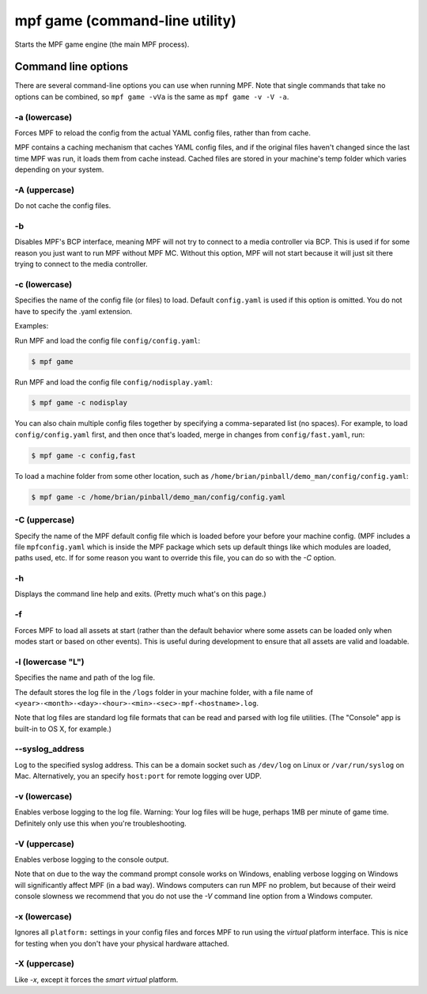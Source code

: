 mpf game (command-line utility)
===============================

Starts the MPF game engine (the main MPF process).

Command line options
--------------------
There are several command-line options you can use when running MPF. Note that
single commands that take no options can be combined, so ``mpf game -vVa`` is the
same as ``mpf game -v -V -a``.

-a (lowercase)
~~~~~~~~~~~~~~

Forces MPF to reload the config from the actual YAML config files, rather than
from cache.

MPF contains a caching mechanism that caches YAML config files, and
if the original files haven't changed since the last time MPF was run, it loads
them from cache instead. Cached files are stored in your machine's temp folder
which varies depending on your system.

-A (uppercase)
~~~~~~~~~~~~~~

Do not cache the config files.

-b
~~

Disables MPF's BCP interface, meaning MPF will not try to connect to a media
controller via BCP. This is used if for some reason you just want to run MPF
without MPF MC. Without this option, MPF will not start because it will just
sit there trying to connect to the media controller.

-c (lowercase)
~~~~~~~~~~~~~~

Specifies the name of the config file (or files) to load. Default ``config.yaml``
is used if this option is omitted. You do not have to specify the .yaml extension.

Examples:

Run MPF and load the config file ``config/config.yaml``:

.. code-block:: shell

   $ mpf game

Run MPF and load the config file ``config/nodisplay.yaml``:

.. code-block:: shell

   $ mpf game -c nodisplay

You can also chain multiple config files together by specifying a comma-separated
list (no spaces). For example, to load ``config/config.yaml`` first, and then
once that's loaded, merge in changes from ``config/fast.yaml``, run:

.. code-block:: shell

   $ mpf game -c config,fast

To load a machine folder from some other location, such as ``/home/brian/pinball/demo_man/config/config.yaml``:

.. code-block:: shell

   $ mpf game -c /home/brian/pinball/demo_man/config/config.yaml

-C (uppercase)
~~~~~~~~~~~~~~

Specify the name of the MPF default config file which is loaded before your before
your machine config. (MPF includes a file ``mpfconfig.yaml`` which is inside the
MPF package which sets up default things like which modules are loaded, paths used,
etc. If for some reason you want to override this file, you can do so with the `-C` option.

-h
~~

Displays the command line help and exits. (Pretty much what's on this page.)

-f
~~


Forces MPF to load all assets at start (rather than the default behavior where
some assets can be loaded only when modes start or based on other events).
This is useful during development to ensure that all assets are valid and
loadable.

-l (lowercase "L")
~~~~~~~~~~~~~~~~~~

Specifies the name and path of the log file.

The default stores the log file in the ``/logs`` folder in your machine folder,
with a file name of ``<year>-<month>-<day>-<hour>-<min>-<sec>-mpf-<hostname>.log``.

Note that log files are standard log file formats that can be read and parsed
with log file utilities. (The "Console" app is built-in to OS X, for example.)

--syslog_address
~~~~~~~~~~~~~~~~

Log to the specified syslog address. This can be a domain socket such as ``/dev/log`` on
Linux or ``/var/run/syslog`` on Mac. Alternatively, you an specify ``host:port`` for remote
logging over UDP.

-v (lowercase)
~~~~~~~~~~~~~~

Enables verbose logging to the log file. Warning: Your log files will be huge, perhaps
1MB per minute of game time. Definitely only use this when you're
troubleshooting.

-V (uppercase)
~~~~~~~~~~~~~~

Enables verbose logging to the console output.

Note that on due to the way the command prompt console
works on Windows, enabling verbose logging on Windows will
significantly affect MPF (in a bad way). Windows computers can run MPF
no problem, but because of their weird console slowness we recommend
that you do not use the `-V` command line option from a Windows
computer.

-x (lowercase)
~~~~~~~~~~~~~~

Ignores all ``platform:`` settings in your config files and forces MPF to run
using the *virtual* platform interface. This is nice for testing when you don't
have your physical hardware attached.

-X (uppercase)
~~~~~~~~~~~~~~

Like `-x`, except it forces the *smart virtual* platform.

